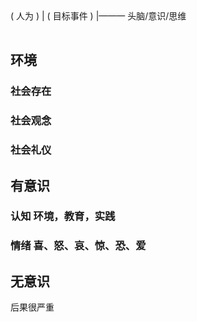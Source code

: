
                       |----------    环境
  ( 人为 )         |
 ( 目标事件 )   |---------    头脑/意识/思维
                        |
                        |--------    无意识（小婴儿，睡着后,直觉 )

                        
** 环境
*** 社会存在 
*** 社会观念
*** 社会礼仪
** 有意识  
*** 认知  环境，教育，实践 
*** 情绪 喜、怒、哀、惊、恐、爱
** 无意识 
   后果很严重
